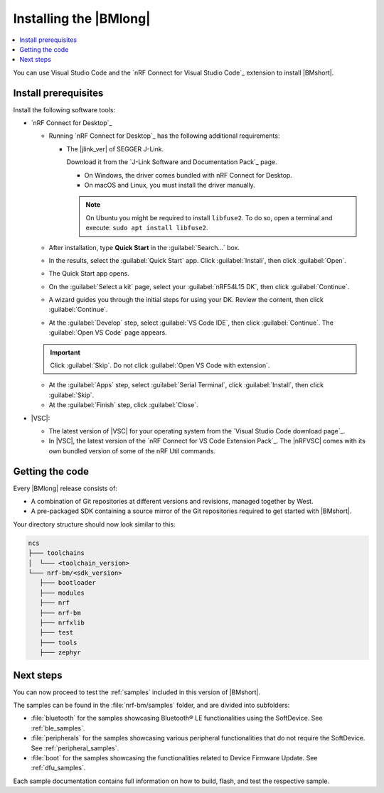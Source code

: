 .. _install_nrf_bm:

Installing the |BMlong|
#######################

.. contents::
   :local:
   :depth: 2

You can use Visual Studio Code and the `nRF Connect for Visual Studio Code`_ extension to install |BMshort|.

Install prerequisites
*********************

Install the following software tools:

* `nRF Connect for Desktop`_

  * Running `nRF Connect for Desktop`_ has the following additional requirements:

    * The |jlink_ver| of SEGGER J-Link.

      Download it from the `J-Link Software and Documentation Pack`_ page.

      * On Windows, the driver comes bundled with nRF Connect for Desktop.
      * On macOS and Linux, you must install the driver manually.

      .. note::

         On Ubuntu you might be required to install ``libfuse2``.
         To do so, open a terminal and execute: ``sudo apt install libfuse2``.

  * After installation, type **Quick Start** in the :guilabel:`Search...` box.
  * In the results, select the :guilabel:`Quick Start` app. Click :guilabel:`Install`, then click :guilabel:`Open`.
  * The Quick Start app opens.
  * On the :guilabel:`Select a kit` page, select your :guilabel:`nRF54L15 DK`, then click :guilabel:`Continue`.
  * A wizard guides you through the initial steps for using your DK. Review the content, then click :guilabel:`Continue`.
  * At the :guilabel:`Develop` step, select :guilabel:`VS Code IDE`, then click :guilabel:`Continue`. The :guilabel:`Open VS Code` page appears.

  .. important::

     Click :guilabel:`Skip`. Do not click :guilabel:`Open VS Code with extension`.

  * At the :guilabel:`Apps` step, select :guilabel:`Serial Terminal`, click :guilabel:`Install`, then click :guilabel:`Skip`.
  * At the :guilabel:`Finish` step, click :guilabel:`Close`.

* |VSC|:

  * The latest version of |VSC| for your operating system from the `Visual Studio Code download page`_.
  * In |VSC|, the latest version of the `nRF Connect for VS Code Extension Pack`_.
    The |nRFVSC| comes with its own bundled version of some of the nRF Util commands.

.. _cloning_the_repositories_nrf_bm:

Getting the code
****************

Every |BMlong| release consists of:

* A combination of Git repositories at different versions and revisions, managed together by West.
* A pre-packaged SDK containing a source mirror of the Git repositories required to get started with |BMshort|.

.. tabs::

   .. group-tab:: Pre-packaged SDK & Toolchain

      Complete the following steps to get the |BMshort| code using the |nRFVSC|.

      1. If this is your first time installing the SDK, click :guilabel:`Install SDK` in the extension's :guilabel:`Welcome View`.

         If you have installed an SDK or a Toolchain before, click on :guilabel:`Manage SDKs` in the extension's :guilabel:`Welcome View`.
         Then, select :guilabel:`Install SDK` from the quick pick menu that appears.

      #. In the next page you will be prompted to **Select SDK type**, click :guilabel:`nRF Connect SDK Bare Metal`.

      #. In the next page you will be prompted to **Select an SDK version (or enter the branch, tag or commit SHA) to install...**, click :guilabel:`v0.9.0` marked on the right by the label :guilabel:`Pre-packaged SDKs & Toolchains`.

      #. In the next page you will be prompted to select a destination for the SDK. The default suggestion is recommended. Then press **Enter**.
         This will proceed by installing |BMshort| and the respective Toolchain it requires.

   .. group-tab:: GitHub

         1. Install the toolchain

            The |BMshort| toolchain includes tools and modules required to build the samples and applications on top of it.

            Use nRF Connect for VS Code to install the toolchain:

            .. note::
               These instructions are tested using |nRFVSC| version 2025.5.92.
               Newer versions of the extension might feature changes to the user interface.
               It is recommended to use the latest version of the extension.

            1. Open the nRF Connect extension in |VSC| by clicking its icon in the :guilabel:`Activity Bar`.
            #. If this is your first time installing the toolchain, click :guilabel:`Install Toolchain` in the extension's :guilabel:`Welcome View`.

               If you have installed a toolchain before, click on :guilabel:`Manage toolchains` in the extension's :guilabel:`Welcome View`.
               Then, select :guilabel:`Install Toolchain` from the quick pick menu that appears.

            #. The list of available stable toolchain versions appears in the |VSC|'s quick pick.
            #. Select the toolchain version to install.
               For this release of |BMshort|, use version |ncs_release| of the toolchain.

            .. note::
               Every |BMshort| release uses the toolchain of the |NCS| version that it is based on.

            The toolchain installation starts in the background, as can be seen in the notification that appears.
            If this is your first installation of the toolchain, wait for it to finish before moving to the next step of this procedure (getting the code).

            When you install the toolchain for the first time, the installed version is automatically selected for your project.

         #. Install the SDK

            Complete the following steps to get the |BMshort| code using the |nRFVSC|.

            1. In the extension's :guilabel:`Welcome View`, click :guilabel:`Manage SDKs`. A popup window will appear.

            #. Click :guilabel:`Install SDK`.

            #. In the next page you will be prompted to **Select SDK type**, click :guilabel:`nRF Connect SDK Bare Metal`.

            #. In the next page you will be prompted to **Select an SDK version (or enter the branch, tag or commit SHA) to install...**, click :guilabel:`v0.9.0` marked on the right by the label :guilabel:`GitHub`.

            #. In the next page you will be prompted to select a destination for the SDK. The default suggestion is recommended. Then press **Enter**.
               This will proceed by installing |BMshort|.

Your directory structure should now look similar to this:

.. code-block:: none

   ncs
   ├─── toolchains
   │  └─── <toolchain_version>
   └─── nrf-bm/<sdk_version>
      ├─── bootloader
      ├─── modules
      ├─── nrf
      ├─── nrf-bm
      ├─── nrfxlib
      ├─── test
      ├─── tools
      ├─── zephyr

Next steps
**********

You can now proceed to test the :ref:`samples` included in this version of |BMshort|.

The samples can be found in the :file:`nrf-bm/samples` folder, and are divided into subfolders:

* :file:`bluetooth` for the samples showcasing Bluetooth® LE functionalities using the SoftDevice.
  See :ref:`ble_samples`.
* :file:`peripherals` for the samples showcasing various peripheral functionalities that do not require the SoftDevice.
  See :ref:`peripheral_samples`.
* :file:`boot` for the samples showcasing the functionalities related to Device Firmware Update.
  See :ref:`dfu_samples`.

Each sample documentation contains full information on how to build, flash, and test the respective sample.
